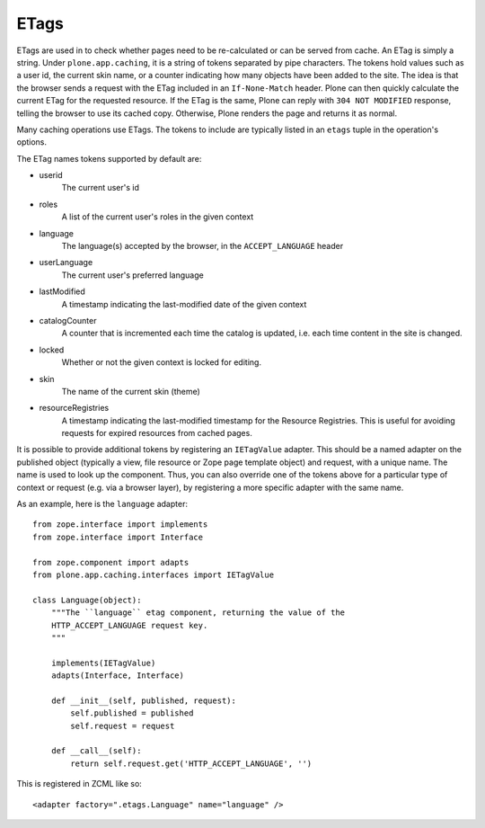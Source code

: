 ETags
-----

ETags are used in to check whether pages need to be re-calculated or can be
served from cache. An ETag is simply a string. Under ``plone.app.caching``,
it is a string of tokens separated by pipe characters. The tokens hold values
such as a user id, the current skin name, or a counter indicating how many
objects have been added to the site. The idea is that the browser sends a
request with the ETag included in an ``If-None-Match`` header. Plone can then
quickly calculate the current ETag for the requested resource. If the ETag
is the same, Plone can reply with ``304 NOT MODIFIED`` response, telling the
browser to use its cached copy. Otherwise, Plone renders the page and returns
it as normal.

Many caching operations use ETags. The tokens to include are typically
listed in an ``etags`` tuple in the operation's options.

The ETag names tokens supported by default are:

* userid
    The current user's id

* roles
    A list of the current user's roles in the given context

* language
    The language(s) accepted by the browser, in the ``ACCEPT_LANGUAGE`` header

* userLanguage
    The current user's preferred language

* lastModified
    A timestamp indicating the last-modified date of the given context

* catalogCounter
    A counter that is incremented each time the catalog is updated, i.e. each
    time content in the site is changed.

* locked
    Whether or not the given context is locked for editing.

* skin
    The name of the current skin (theme)

* resourceRegistries
    A timestamp indicating the last-modified timestamp for the
    Resource Registries. This is useful for avoiding requests for expired
    resources from cached pages.

It is possible to provide additional tokens by registering an ``IETagValue``
adapter. This should be a named adapter on the published object (typically a
view, file resource or Zope page template object) and request, with a unique
name. The name is used to look up the component. Thus, you can also override
one of the tokens above for a particular type of context or request (e.g. via
a browser layer), by registering a more specific adapter with the same name.

As an example, here is the ``language`` adapter::

    from zope.interface import implements
    from zope.interface import Interface

    from zope.component import adapts
    from plone.app.caching.interfaces import IETagValue

    class Language(object):
        """The ``language`` etag component, returning the value of the
        HTTP_ACCEPT_LANGUAGE request key.
        """

        implements(IETagValue)
        adapts(Interface, Interface)

        def __init__(self, published, request):
            self.published = published
            self.request = request

        def __call__(self):
            return self.request.get('HTTP_ACCEPT_LANGUAGE', '')

This is registered in ZCML like so::

    <adapter factory=".etags.Language" name="language" />
